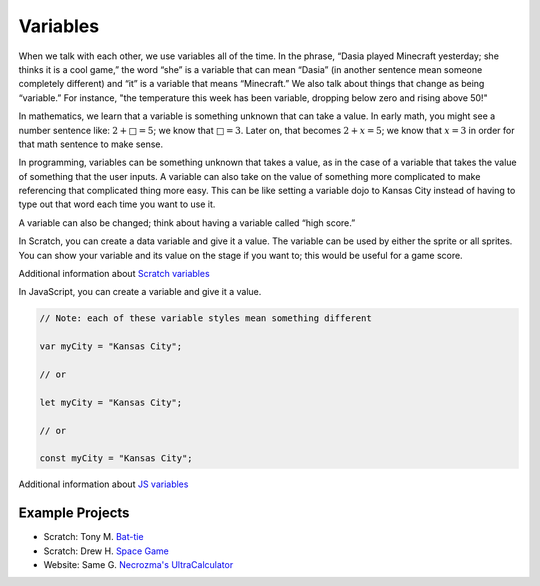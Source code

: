 Variables
=========
When we talk with each other, we use variables all of the time. In the phrase,
“Dasia played Minecraft yesterday; she thinks it is a cool game,” the word
“she” is a variable that can mean “Dasia” (in another sentence mean someone
completely different) and “it” is a variable that means “Minecraft.” We also
talk about things that change as being “variable.” For instance, "the
temperature this week has been variable, dropping below zero and rising above
50!"

In mathematics, we learn that a variable is something unknown that can take a
value. In early math, you might see a number sentence like: :math:`2 + □ = 5`;
we know that :math:`□ = 3`. Later on, that becomes :math:`2 + x = 5`;
we know that :math:`x = 3` in order for that math sentence to make sense.

In programming, variables can be something unknown that takes a value, as in
the case of a variable that takes the value of something that the user inputs.
A variable can also take on the value of something more complicated to make
referencing that complicated thing more easy. This can be like setting a
variable dojo to Kansas City instead of having to type out that word each time
you want to use it.

A variable can also be changed; think about having a variable called “high
score.”

In Scratch, you can create a data variable and give it a value. The variable
can be used by either the sprite or all sprites. You can show your variable
and its value on the stage if you want to; this would be useful for a game
score.

Additional information about `Scratch variables <https://en.scratch-wiki.info/wiki/Variable>`_

In JavaScript, you can create a variable and give it a value.

.. code-block:: javascript

  // Note: each of these variable styles mean something different
  
  var myCity = "Kansas City";

  // or

  let myCity = "Kansas City";

  // or

  const myCity = "Kansas City";

Additional information about `JS variables <https://developer.mozilla.org/en-US/docs/Learn/JavaScript/First_steps/Variables>`_

Example Projects
^^^^^^^^^^^^^^^^

- Scratch: Tony M. `Bat-tie <https://scratch.mit.edu/projects/171077922/>`_
- Scratch: Drew H. `Space Game <https://scratch.mit.edu/projects/197346025/>`_
- Website: Same G. `Necrozma's UltraCalculator <https://samuraiawesome.github.io/Ultra-Space/UltraSpace/pages/>`_